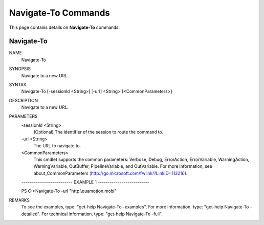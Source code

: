 ﻿Navigate-To Commands
=========================

This page contains details on **Navigate-To** commands.

Navigate-To
-------------------------


NAME
    Navigate-To
    
SYNOPSIS
    Navigate to a new URL.
    
    
SYNTAX
    Navigate-To [-sessionId <String>] [-url] <String> [<CommonParameters>]
    
    
DESCRIPTION
    Navigate to a new URL.
    

PARAMETERS
    -sessionId <String>
        (Optional) The identifier of the session to route the command to.
        
    -url <String>
        The URL to navigate to.
        
    <CommonParameters>
        This cmdlet supports the common parameters: Verbose, Debug,
        ErrorAction, ErrorVariable, WarningAction, WarningVariable,
        OutBuffer, PipelineVariable, and OutVariable. For more information, see 
        about_CommonParameters (http://go.microsoft.com/fwlink/?LinkID=113216). 
    
    -------------------------- EXAMPLE 1 --------------------------
    
    PS C:\>Navigate-To -url "http:\\quamotion.mobi"
    
    
    
    
    
    
REMARKS
    To see the examples, type: "get-help Navigate-To -examples".
    For more information, type: "get-help Navigate-To -detailed".
    For technical information, type: "get-help Navigate-To -full".





